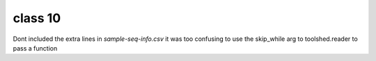 
class 10
========

Dont included the extra lines in `sample-seq-info.csv` it was too confusing
to use the skip_while arg to toolshed.reader to pass a function

